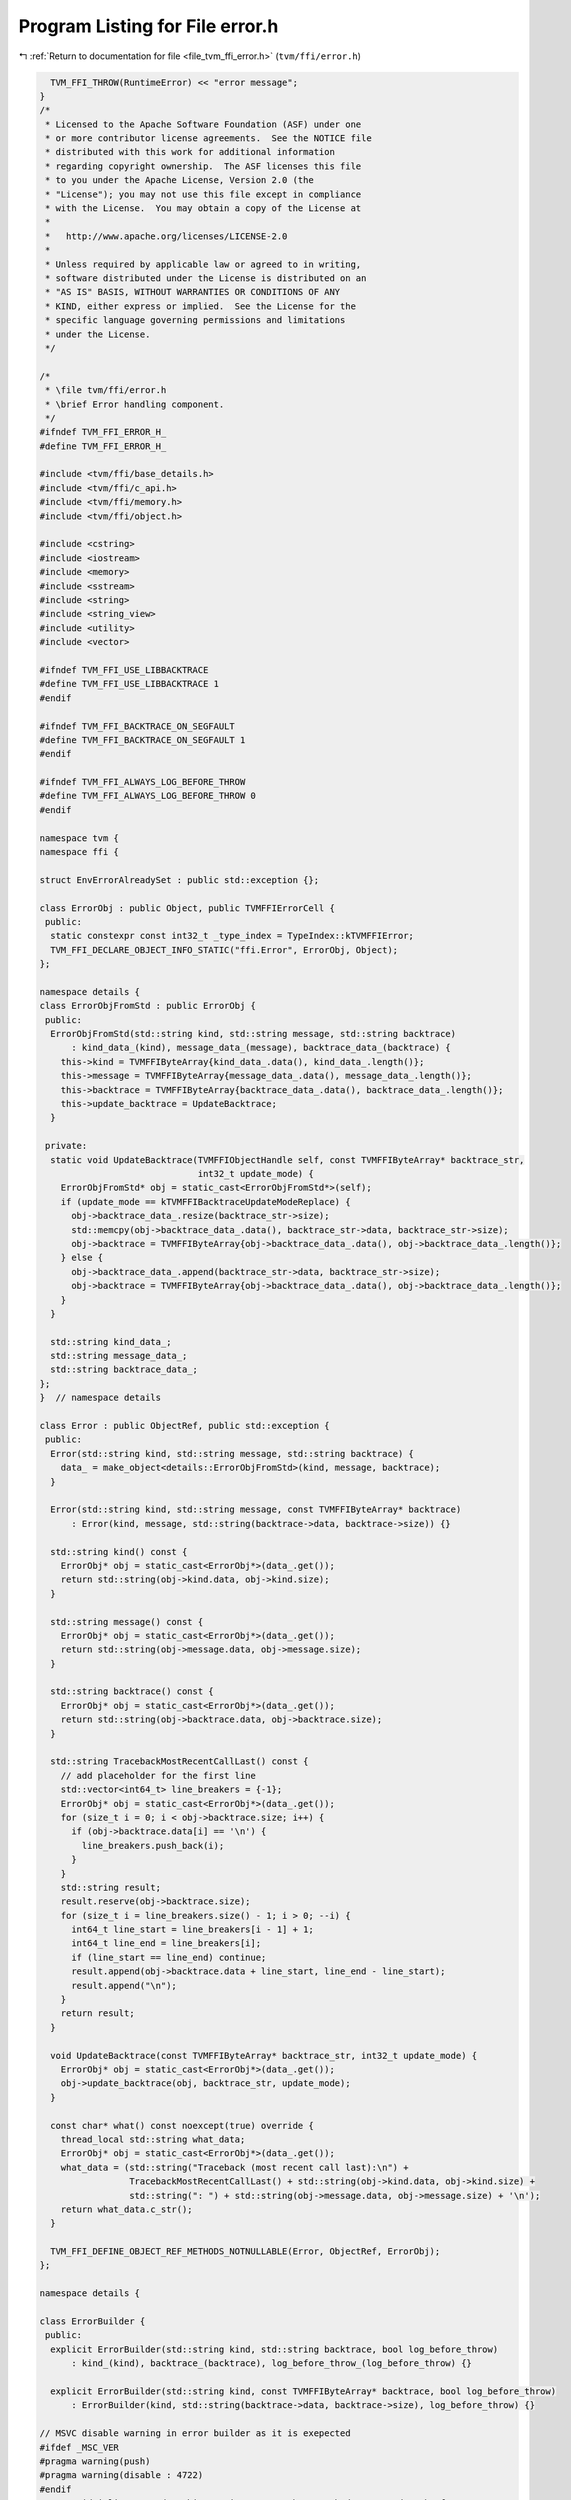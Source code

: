 
.. _program_listing_file_tvm_ffi_error.h:

Program Listing for File error.h
================================

|exhale_lsh| :ref:`Return to documentation for file <file_tvm_ffi_error.h>` (``tvm/ffi/error.h``)

.. |exhale_lsh| unicode:: U+021B0 .. UPWARDS ARROW WITH TIP LEFTWARDS

.. code-block:: cpp

     TVM_FFI_THROW(RuntimeError) << "error message";
   }
   /*
    * Licensed to the Apache Software Foundation (ASF) under one
    * or more contributor license agreements.  See the NOTICE file
    * distributed with this work for additional information
    * regarding copyright ownership.  The ASF licenses this file
    * to you under the Apache License, Version 2.0 (the
    * "License"); you may not use this file except in compliance
    * with the License.  You may obtain a copy of the License at
    *
    *   http://www.apache.org/licenses/LICENSE-2.0
    *
    * Unless required by applicable law or agreed to in writing,
    * software distributed under the License is distributed on an
    * "AS IS" BASIS, WITHOUT WARRANTIES OR CONDITIONS OF ANY
    * KIND, either express or implied.  See the License for the
    * specific language governing permissions and limitations
    * under the License.
    */
   
   /*
    * \file tvm/ffi/error.h
    * \brief Error handling component.
    */
   #ifndef TVM_FFI_ERROR_H_
   #define TVM_FFI_ERROR_H_
   
   #include <tvm/ffi/base_details.h>
   #include <tvm/ffi/c_api.h>
   #include <tvm/ffi/memory.h>
   #include <tvm/ffi/object.h>
   
   #include <cstring>
   #include <iostream>
   #include <memory>
   #include <sstream>
   #include <string>
   #include <string_view>
   #include <utility>
   #include <vector>
   
   #ifndef TVM_FFI_USE_LIBBACKTRACE
   #define TVM_FFI_USE_LIBBACKTRACE 1
   #endif
   
   #ifndef TVM_FFI_BACKTRACE_ON_SEGFAULT
   #define TVM_FFI_BACKTRACE_ON_SEGFAULT 1
   #endif
   
   #ifndef TVM_FFI_ALWAYS_LOG_BEFORE_THROW
   #define TVM_FFI_ALWAYS_LOG_BEFORE_THROW 0
   #endif
   
   namespace tvm {
   namespace ffi {
   
   struct EnvErrorAlreadySet : public std::exception {};
   
   class ErrorObj : public Object, public TVMFFIErrorCell {
    public:
     static constexpr const int32_t _type_index = TypeIndex::kTVMFFIError;
     TVM_FFI_DECLARE_OBJECT_INFO_STATIC("ffi.Error", ErrorObj, Object);
   };
   
   namespace details {
   class ErrorObjFromStd : public ErrorObj {
    public:
     ErrorObjFromStd(std::string kind, std::string message, std::string backtrace)
         : kind_data_(kind), message_data_(message), backtrace_data_(backtrace) {
       this->kind = TVMFFIByteArray{kind_data_.data(), kind_data_.length()};
       this->message = TVMFFIByteArray{message_data_.data(), message_data_.length()};
       this->backtrace = TVMFFIByteArray{backtrace_data_.data(), backtrace_data_.length()};
       this->update_backtrace = UpdateBacktrace;
     }
   
    private:
     static void UpdateBacktrace(TVMFFIObjectHandle self, const TVMFFIByteArray* backtrace_str,
                                 int32_t update_mode) {
       ErrorObjFromStd* obj = static_cast<ErrorObjFromStd*>(self);
       if (update_mode == kTVMFFIBacktraceUpdateModeReplace) {
         obj->backtrace_data_.resize(backtrace_str->size);
         std::memcpy(obj->backtrace_data_.data(), backtrace_str->data, backtrace_str->size);
         obj->backtrace = TVMFFIByteArray{obj->backtrace_data_.data(), obj->backtrace_data_.length()};
       } else {
         obj->backtrace_data_.append(backtrace_str->data, backtrace_str->size);
         obj->backtrace = TVMFFIByteArray{obj->backtrace_data_.data(), obj->backtrace_data_.length()};
       }
     }
   
     std::string kind_data_;
     std::string message_data_;
     std::string backtrace_data_;
   };
   }  // namespace details
   
   class Error : public ObjectRef, public std::exception {
    public:
     Error(std::string kind, std::string message, std::string backtrace) {
       data_ = make_object<details::ErrorObjFromStd>(kind, message, backtrace);
     }
   
     Error(std::string kind, std::string message, const TVMFFIByteArray* backtrace)
         : Error(kind, message, std::string(backtrace->data, backtrace->size)) {}
   
     std::string kind() const {
       ErrorObj* obj = static_cast<ErrorObj*>(data_.get());
       return std::string(obj->kind.data, obj->kind.size);
     }
   
     std::string message() const {
       ErrorObj* obj = static_cast<ErrorObj*>(data_.get());
       return std::string(obj->message.data, obj->message.size);
     }
   
     std::string backtrace() const {
       ErrorObj* obj = static_cast<ErrorObj*>(data_.get());
       return std::string(obj->backtrace.data, obj->backtrace.size);
     }
   
     std::string TracebackMostRecentCallLast() const {
       // add placeholder for the first line
       std::vector<int64_t> line_breakers = {-1};
       ErrorObj* obj = static_cast<ErrorObj*>(data_.get());
       for (size_t i = 0; i < obj->backtrace.size; i++) {
         if (obj->backtrace.data[i] == '\n') {
           line_breakers.push_back(i);
         }
       }
       std::string result;
       result.reserve(obj->backtrace.size);
       for (size_t i = line_breakers.size() - 1; i > 0; --i) {
         int64_t line_start = line_breakers[i - 1] + 1;
         int64_t line_end = line_breakers[i];
         if (line_start == line_end) continue;
         result.append(obj->backtrace.data + line_start, line_end - line_start);
         result.append("\n");
       }
       return result;
     }
   
     void UpdateBacktrace(const TVMFFIByteArray* backtrace_str, int32_t update_mode) {
       ErrorObj* obj = static_cast<ErrorObj*>(data_.get());
       obj->update_backtrace(obj, backtrace_str, update_mode);
     }
   
     const char* what() const noexcept(true) override {
       thread_local std::string what_data;
       ErrorObj* obj = static_cast<ErrorObj*>(data_.get());
       what_data = (std::string("Traceback (most recent call last):\n") +
                    TracebackMostRecentCallLast() + std::string(obj->kind.data, obj->kind.size) +
                    std::string(": ") + std::string(obj->message.data, obj->message.size) + '\n');
       return what_data.c_str();
     }
   
     TVM_FFI_DEFINE_OBJECT_REF_METHODS_NOTNULLABLE(Error, ObjectRef, ErrorObj);
   };
   
   namespace details {
   
   class ErrorBuilder {
    public:
     explicit ErrorBuilder(std::string kind, std::string backtrace, bool log_before_throw)
         : kind_(kind), backtrace_(backtrace), log_before_throw_(log_before_throw) {}
   
     explicit ErrorBuilder(std::string kind, const TVMFFIByteArray* backtrace, bool log_before_throw)
         : ErrorBuilder(kind, std::string(backtrace->data, backtrace->size), log_before_throw) {}
   
   // MSVC disable warning in error builder as it is exepected
   #ifdef _MSC_VER
   #pragma warning(push)
   #pragma warning(disable : 4722)
   #endif
     // avoid inline to reduce binary size, error throw path do not need to be fast
     [[noreturn]] ~ErrorBuilder() noexcept(false) {
       ::tvm::ffi::Error error(std::move(kind_), stream_.str(), std::move(backtrace_));
       if (log_before_throw_) {
         std::cerr << error.what();
       }
       throw error;
     }
   #ifdef _MSC_VER
   #pragma warning(pop)
   #endif
   
     std::ostringstream& stream() { return stream_; }
   
    protected:
     std::string kind_;
     std::ostringstream stream_;
     std::string backtrace_;
     bool log_before_throw_;
   };
   
   }  // namespace details
   
   #define TVM_FFI_THROW(ErrorKind)                                                              \
     ::tvm::ffi::details::ErrorBuilder(#ErrorKind,                                               \
                                       TVMFFIBacktrace(__FILE__, __LINE__, TVM_FFI_FUNC_SIG, 0), \
                                       TVM_FFI_ALWAYS_LOG_BEFORE_THROW)                          \
         .stream()
   
   #define TVM_FFI_LOG_AND_THROW(ErrorKind)                                          \
     ::tvm::ffi::details::ErrorBuilder(                                              \
         #ErrorKind, TVMFFIBacktrace(__FILE__, __LINE__, TVM_FFI_FUNC_SIG, 0), true) \
         .stream()
   
   // Glog style checks with TVM_FFI prefix
   // NOTE: we explicitly avoid glog style generic macros (LOG/CHECK) in tvm ffi
   // to avoid potential conflict of downstream users who might have their own GLOG style macros
   namespace details {
   
   template <typename X, typename Y>
   TVM_FFI_INLINE std::unique_ptr<std::string> LogCheckFormat(const X& x, const Y& y) {
     std::ostringstream os;
     os << " (" << x << " vs. " << y << ") ";  // CHECK_XX(x, y) requires x and y can be serialized to
                                               // string. Use CHECK(x OP y) otherwise.
     return std::make_unique<std::string>(os.str());
   }
   
   #define TVM_FFI_CHECK_FUNC(name, op)                                                   \
     template <typename X, typename Y>                                                    \
     TVM_FFI_INLINE std::unique_ptr<std::string> LogCheck##name(const X& x, const Y& y) { \
       if (x op y) return nullptr;                                                        \
       return LogCheckFormat(x, y);                                                       \
     }                                                                                    \
     TVM_FFI_INLINE std::unique_ptr<std::string> LogCheck##name(int x, int y) {           \
       return LogCheck##name<int, int>(x, y);                                             \
     }
   
   // Inline _Pragma in macros does not work reliably on old version of MSVC and
   // GCC. We wrap all comparisons in a function so that we can use #pragma to
   // silence bad comparison warnings.
   #if defined(__GNUC__) || defined(__clang__)  // GCC and Clang
   #pragma GCC diagnostic push
   #pragma GCC diagnostic ignored "-Wsign-compare"
   #elif defined(_MSC_VER)  // MSVC
   #pragma warning(push)
   #pragma warning(disable : 4389)  // '==' : signed/unsigned mismatch
   #endif
   
   TVM_FFI_CHECK_FUNC(_LT, <)
   TVM_FFI_CHECK_FUNC(_GT, >)
   TVM_FFI_CHECK_FUNC(_LE, <=)
   TVM_FFI_CHECK_FUNC(_GE, >=)
   TVM_FFI_CHECK_FUNC(_EQ, ==)
   TVM_FFI_CHECK_FUNC(_NE, !=)
   
   #if defined(__GNUC__) || defined(__clang__)  // GCC and Clang
   #pragma GCC diagnostic pop
   #elif defined(_MSC_VER)  // MSVC
   #pragma warning(pop)
   #endif
   }  // namespace details
   
   #define TVM_FFI_ICHECK_BINARY_OP(name, op, x, y)                        \
     if (auto __tvm__log__err = ::tvm::ffi::details::LogCheck##name(x, y)) \
     TVM_FFI_THROW(InternalError) << "Check failed: " << #x " " #op " " #y << *__tvm__log__err << ": "
   
   #define TVM_FFI_ICHECK(x) \
     if (!(x)) TVM_FFI_THROW(InternalError) << "Check failed: (" #x << ") is false: "
   
   #define TVM_FFI_ICHECK_LT(x, y) TVM_FFI_ICHECK_BINARY_OP(_LT, <, x, y)
   #define TVM_FFI_ICHECK_GT(x, y) TVM_FFI_ICHECK_BINARY_OP(_GT, >, x, y)
   #define TVM_FFI_ICHECK_LE(x, y) TVM_FFI_ICHECK_BINARY_OP(_LE, <=, x, y)
   #define TVM_FFI_ICHECK_GE(x, y) TVM_FFI_ICHECK_BINARY_OP(_GE, >=, x, y)
   #define TVM_FFI_ICHECK_EQ(x, y) TVM_FFI_ICHECK_BINARY_OP(_EQ, ==, x, y)
   #define TVM_FFI_ICHECK_NE(x, y) TVM_FFI_ICHECK_BINARY_OP(_NE, !=, x, y)
   #define TVM_FFI_ICHECK_NOTNULL(x)                                                 \
     ((x) == nullptr ? TVM_FFI_THROW(InternalError) << "Check not null: " #x << ' ', \
      (x)            : (x))  // NOLINT(*)
   }  // namespace ffi
   }  // namespace tvm
   #endif  // TVM_FFI_ERROR_H_
